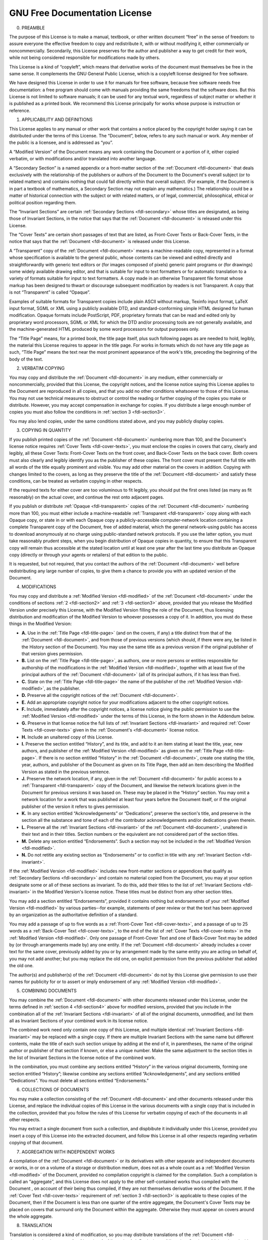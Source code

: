 .. -*- coding: utf-8; mode: rst -*-

.. _fdl:

******************************
GNU Free Documentation License
******************************


.. _fdl-preamble:

0. PREAMBLE

The purpose of this License is to make a manual, textbook, or other
written document “free” in the sense of freedom: to assure everyone the
effective freedom to copy and redistribute it, with or without modifying
it, either commercially or noncommercially. Secondarily, this License
preserves for the author and publisher a way to get credit for their
work, while not being considered responsible for modifications made by
others.

This License is a kind of “copyleft”, which means that derivative works
of the document must themselves be free in the same sense. It
complements the GNU General Public License, which is a copyleft license
designed for free software.

We have designed this License in order to use it for manuals for free
software, because free software needs free documentation: a free program
should come with manuals providing the same freedoms that the software
does. But this License is not limited to software manuals; it can be
used for any textual work, regardless of subject matter or whether it is
published as a printed book. We recommend this License principally for
works whose purpose is instruction or reference.


.. _fdl-section1:

1. APPLICABILITY AND DEFINITIONS


.. _fdl-document:

This License applies to any manual or other work that contains a notice
placed by the copyright holder saying it can be distributed under the
terms of this License. The “Document”, below, refers to any such manual
or work. Any member of the public is a licensee, and is addressed as
“you”.


.. _fdl-modified:

A “Modified Version” of the Document means any work containing the
Document or a portion of it, either copied verbatim, or with
modifications and/or translated into another language.


.. _fdl-secondary:

A “Secondary Section” is a named appendix or a front-matter section of
the :ref:`Document <fdl-document>` that deals exclusively with the
relationship of the publishers or authors of the Document to the
Document's overall subject (or to related matters) and contains nothing
that could fall directly within that overall subject. (For example, if
the Document is in part a textbook of mathematics, a Secondary Section
may not explain any mathematics.) The relationship could be a matter of
historical connection with the subject or with related matters, or of
legal, commercial, philosophical, ethical or political position
regarding them.


.. _fdl-invariant:

The “Invariant Sections” are certain
:ref:`Secondary Sections <fdl-secondary>` whose titles are designated,
as being those of Invariant Sections, in the notice that says that the
:ref:`Document <fdl-document>` is released under this License.


.. _fdl-cover-texts:

The “Cover Texts” are certain short passages of text that are listed, as
Front-Cover Texts or Back-Cover Texts, in the notice that says that the
:ref:`Document <fdl-document>` is released under this License.


.. _fdl-transparent:

A “Transparent” copy of the :ref:`Document <fdl-document>` means a
machine-readable copy, represented in a format whose specification is
available to the general public, whose contents can be viewed and edited
directly and straightforwardly with generic text editors or (for images
composed of pixels) generic paint programs or (for drawings) some widely
available drawing editor, and that is suitable for input to text
formatters or for automatic translation to a variety of formats suitable
for input to text formatters. A copy made in an otherwise Transparent
file format whose markup has been designed to thwart or discourage
subsequent modification by readers is not Transparent. A copy that is
not “Transparent” is called “Opaque”.

Examples of suitable formats for Transparent copies include plain ASCII
without markup, Texinfo input format, LaTeX input format, SGML or XML
using a publicly available DTD, and standard-conforming simple HTML
designed for human modification. Opaque formats include PostScript, PDF,
proprietary formats that can be read and edited only by proprietary word
processors, SGML or XML for which the DTD and/or processing tools are
not generally available, and the machine-generated HTML produced by some
word processors for output purposes only.


.. _fdl-title-page:

The “Title Page” means, for a printed book, the title page itself, plus
such following pages as are needed to hold, legibly, the material this
License requires to appear in the title page. For works in formats which
do not have any title page as such, “Title Page” means the text near the
most prominent appearance of the work's title, preceding the beginning
of the body of the text.


.. _fdl-section2:

2. VERBATIM COPYING

You may copy and distribute the :ref:`Document <fdl-document>` in any
medium, either commercially or noncommercially, provided that this
License, the copyright notices, and the license notice saying this
License applies to the Document are reproduced in all copies, and that
you add no other conditions whatsoever to those of this License. You may
not use technical measures to obstruct or control the reading or further
copying of the copies you make or distribute. However, you may accept
compensation in exchange for copies. If you distribute a large enough
number of copies you must also follow the conditions in
:ref:`section 3 <fdl-section3>`.

You may also lend copies, under the same conditions stated above, and
you may publicly display copies.


.. _fdl-section3:

3. COPYING IN QUANTITY

If you publish printed copies of the :ref:`Document <fdl-document>`
numbering more than 100, and the Document's license notice requires
:ref:`Cover Texts <fdl-cover-texts>`, you must enclose the copies in
covers that carry, clearly and legibly, all these Cover Texts:
Front-Cover Texts on the front cover, and Back-Cover Texts on the back
cover. Both covers must also clearly and legibly identify you as the
publisher of these copies. The front cover must present the full title
with all words of the title equally prominent and visible. You may add
other material on the covers in addition. Copying with changes limited
to the covers, as long as they preserve the title of the
:ref:`Document <fdl-document>` and satisfy these conditions, can be
treated as verbatim copying in other respects.

If the required texts for either cover are too voluminous to fit
legibly, you should put the first ones listed (as many as fit
reasonably) on the actual cover, and continue the rest onto adjacent
pages.

If you publish or distribute :ref:`Opaque <fdl-transparent>` copies of
the :ref:`Document <fdl-document>` numbering more than 100, you must
either include a machine-readable :ref:`Transparent <fdl-transparent>`
copy along with each Opaque copy, or state in or with each Opaque copy a
publicly-accessible computer-network location containing a complete
Transparent copy of the Document, free of added material, which the
general network-using public has access to download anonymously at no
charge using public-standard network protocols. If you use the latter
option, you must take reasonably prudent steps, when you begin
distribution of Opaque copies in quantity, to ensure that this
Transparent copy will remain thus accessible at the stated location
until at least one year after the last time you distribute an Opaque
copy (directly or through your agents or retailers) of that edition to
the public.

It is requested, but not required, that you contact the authors of the
:ref:`Document <fdl-document>` well before redistributing any large
number of copies, to give them a chance to provide you with an updated
version of the Document.


.. _fdl-section4:

4. MODIFICATIONS

You may copy and distribute a :ref:`Modified Version <fdl-modified>`
of the :ref:`Document <fdl-document>` under the conditions of sections
:ref:`2 <fdl-section2>` and :ref:`3 <fdl-section3>` above, provided
that you release the Modified Version under precisely this License, with
the Modified Version filling the role of the Document, thus licensing
distribution and modification of the Modified Version to whoever
possesses a copy of it. In addition, you must do these things in the
Modified Version:

-  **A.**
   Use in the :ref:`Title Page <fdl-title-page>` (and on the covers,
   if any) a title distinct from that of the
   :ref:`Document <fdl-document>`, and from those of previous versions
   (which should, if there were any, be listed in the History section of
   the Document). You may use the same title as a previous version if
   the original publisher of that version gives permission.

-  **B.**
   List on the :ref:`Title Page <fdl-title-page>`, as authors, one or
   more persons or entities responsible for authorship of the
   modifications in the :ref:`Modified Version <fdl-modified>`,
   together with at least five of the principal authors of the
   :ref:`Document <fdl-document>` (all of its principal authors, if it
   has less than five).

-  **C.**
   State on the :ref:`Title Page <fdl-title-page>` the name of the
   publisher of the :ref:`Modified Version <fdl-modified>`, as the
   publisher.

-  **D.**
   Preserve all the copyright notices of the
   :ref:`Document <fdl-document>`.

-  **E.**
   Add an appropriate copyright notice for your modifications adjacent
   to the other copyright notices.

-  **F.**
   Include, immediately after the copyright notices, a license notice
   giving the public permission to use the
   :ref:`Modified Version <fdl-modified>` under the terms of this
   License, in the form shown in the Addendum below.

-  **G.**
   Preserve in that license notice the full lists of
   :ref:`Invariant Sections <fdl-invariant>` and required
   :ref:`Cover Texts <fdl-cover-texts>` given in the
   :ref:`Document's <fdl-document>` license notice.

-  **H.**
   Include an unaltered copy of this License.

-  **I.**
   Preserve the section entitled “History”, and its title, and add to it
   an item stating at least the title, year, new authors, and publisher
   of the :ref:`Modified Version <fdl-modified>` as given on the
   :ref:`Title Page <fdl-title-page>`. If there is no section entitled
   “History” in the :ref:`Document <fdl-document>`, create one stating
   the title, year, authors, and publisher of the Document as given on
   its Title Page, then add an item describing the Modified Version as
   stated in the previous sentence.

-  **J.**
   Preserve the network location, if any, given in the
   :ref:`Document <fdl-document>` for public access to a
   :ref:`Transparent <fdl-transparent>` copy of the Document, and
   likewise the network locations given in the Document for previous
   versions it was based on. These may be placed in the “History”
   section. You may omit a network location for a work that was
   published at least four years before the Document itself, or if the
   original publisher of the version it refers to gives permission.

-  **K.**
   In any section entitled “Acknowledgements” or “Dedications”, preserve
   the section's title, and preserve in the section all the substance
   and tone of each of the contributor acknowledgements and/or
   dedications given therein.

-  **L.**
   Preserve all the :ref:`Invariant Sections <fdl-invariant>` of the
   :ref:`Document <fdl-document>`, unaltered in their text and in
   their titles. Section numbers or the equivalent are not considered
   part of the section titles.

-  **M.**
   Delete any section entitled “Endorsements”. Such a section may not be
   included in the :ref:`Modified Version <fdl-modified>`.

-  **N.**
   Do not retitle any existing section as “Endorsements” or to conflict
   in title with any :ref:`Invariant Section <fdl-invariant>`.

If the :ref:`Modified Version <fdl-modified>` includes new
front-matter sections or appendices that qualify as
:ref:`Secondary Sections <fdl-secondary>` and contain no material
copied from the Document, you may at your option designate some or all
of these sections as invariant. To do this, add their titles to the list
of :ref:`Invariant Sections <fdl-invariant>` in the Modified Version's
license notice. These titles must be distinct from any other section
titles.

You may add a section entitled “Endorsements”, provided it contains
nothing but endorsements of your
:ref:`Modified Version <fdl-modified>` by various parties--for
example, statements of peer review or that the text has been approved by
an organization as the authoritative definition of a standard.

You may add a passage of up to five words as a
:ref:`Front-Cover Text <fdl-cover-texts>`, and a passage of up to 25
words as a :ref:`Back-Cover Text <fdl-cover-texts>`, to the end of the
list of :ref:`Cover Texts <fdl-cover-texts>` in the
:ref:`Modified Version <fdl-modified>`. Only one passage of
Front-Cover Text and one of Back-Cover Text may be added by (or through
arrangements made by) any one entity. If the
:ref:`Document <fdl-document>` already includes a cover text for the
same cover, previously added by you or by arrangement made by the same
entity you are acting on behalf of, you may not add another; but you may
replace the old one, on explicit permission from the previous publisher
that added the old one.

The author(s) and publisher(s) of the :ref:`Document <fdl-document>`
do not by this License give permission to use their names for publicity
for or to assert or imply endorsement of any
:ref:`Modified Version <fdl-modified>`.


.. _fdl-section5:

5. COMBINING DOCUMENTS

You may combine the :ref:`Document <fdl-document>` with other
documents released under this License, under the terms defined in
:ref:`section 4 <fdl-section4>` above for modified versions, provided
that you include in the combination all of the
:ref:`Invariant Sections <fdl-invariant>` of all of the original
documents, unmodified, and list them all as Invariant Sections of your
combined work in its license notice.

The combined work need only contain one copy of this License, and
multiple identical :ref:`Invariant Sections <fdl-invariant>` may be
replaced with a single copy. If there are multiple Invariant Sections
with the same name but different contents, make the title of each such
section unique by adding at the end of it, in parentheses, the name of
the original author or publisher of that section if known, or else a
unique number. Make the same adjustment to the section titles in the
list of Invariant Sections in the license notice of the combined work.

In the combination, you must combine any sections entitled “History” in
the various original documents, forming one section entitled “History”;
likewise combine any sections entitled “Acknowledgements”, and any
sections entitled “Dedications”. You must delete all sections entitled
“Endorsements.”


.. _fdl-section6:

6. COLLECTIONS OF DOCUMENTS

You may make a collection consisting of the
:ref:`Document <fdl-document>` and other documents released under this
License, and replace the individual copies of this License in the
various documents with a single copy that is included in the collection,
provided that you follow the rules of this License for verbatim copying
of each of the documents in all other respects.

You may extract a single document from such a collection, and dispbibute
it individually under this License, provided you insert a copy of this
License into the extracted document, and follow this License in all
other respects regarding verbatim copying of that document.


.. _fdl-section7:

7. AGGREGATION WITH INDEPENDENT WORKS

A compilation of the :ref:`Document <fdl-document>` or its derivatives
with other separate and independent documents or works, in or on a
volume of a storage or distribution medium, does not as a whole count as
a :ref:`Modified Version <fdl-modified>` of the Document, provided no
compilation copyright is claimed for the compilation. Such a compilation
is called an “aggregate”, and this License does not apply to the other
self-contained works thus compiled with the Document , on account of
their being thus compiled, if they are not themselves derivative works
of the Document. If the :ref:`Cover Text <fdl-cover-texts>`
requirement of :ref:`section 3 <fdl-section3>` is applicable to these
copies of the Document, then if the Document is less than one quarter of
the entire aggregate, the Document's Cover Texts may be placed on covers
that surround only the Document within the aggregate. Otherwise they
must appear on covers around the whole aggregate.


.. _fdl-section8:

8. TRANSLATION

Translation is considered a kind of modification, so you may distribute
translations of the :ref:`Document <fdl-document>` under the terms of
:ref:`section 4 <fdl-section4>`. Replacing
:ref:`Invariant Sections <fdl-invariant>` with translations requires
special permission from their copyright holders, but you may include
translations of some or all Invariant Sections in addition to the
original versions of these Invariant Sections. You may include a
translation of this License provided that you also include the original
English version of this License. In case of a disagreement between the
translation and the original English version of this License, the
original English version will prevail.


.. _fdl-section9:

9. TERMINATION

You may not copy, modify, sublicense, or distribute the
:ref:`Document <fdl-document>` except as expressly provided for under
this License. Any other attempt to copy, modify, sublicense or
distribute the Document is void, and will automatically terminate your
rights under this License. However, parties who have received copies, or
rights, from you under this License will not have their licenses
terminated so long as such parties remain in full compliance.


.. _fdl-section10:

10. FUTURE REVISIONS OF THIS LICENSE

The `Free Software Foundation <http://www.gnu.org/fsf/fsf.html>`__
may publish new, revised versions of the GNU Free Documentation License
from time to time. Such new versions will be similar in spirit to the
present version, but may differ in detail to address new problems or
concerns. See
`http://www.gnu.org/copyleft/ <http://www.gnu.org/copyleft>`__.

Each version of the License is given a distinguishing version number. If
the :ref:`Document <fdl-document>` specifies that a particular
numbered version of this License “or any later version” applies to it,
you have the option of following the terms and conditions either of that
specified version or of any later version that has been published (not
as a draft) by the Free Software Foundation. If the Document does not
specify a version number of this License, you may choose any version
ever published (not as a draft) by the Free Software Foundation.


.. _fdl-using:

Addendum

To use this License in a document you have written, include a copy of
the License in the document and put the following copyright and license
notices just after the title page:

    Copyright © YEAR YOUR NAME.

    Permission is granted to copy, distribute and/or modify this
    document under the terms of the GNU Free Documentation License,
    Version 1.1 or any later version published by the Free Software
    Foundation; with the :ref:`Invariant Sections <fdl-invariant>`
    being LIST THEIR TITLES, with the
    :ref:`Front-Cover Texts <fdl-cover-texts>` being LIST, and with
    the :ref:`Back-Cover Texts <fdl-cover-texts>` being LIST. A copy
    of the license is included in the section entitled “GNU Free
    Documentation License”.

If you have no :ref:`Invariant Sections <fdl-invariant>`, write “with
no Invariant Sections” instead of saying which ones are invariant. If
you have no :ref:`Front-Cover Texts <fdl-cover-texts>`, write “no
Front-Cover Texts” instead of “Front-Cover Texts being LIST”; likewise
for :ref:`Back-Cover Texts <fdl-cover-texts>`.

If your document contains nontrivial examples of program code, we
recommend releasing these examples in parallel under your choice of free
software license, such as the
`GNU General Public License <http://www.gnu.org/copyleft/gpl.html>`__,
to permit their use in free software.
